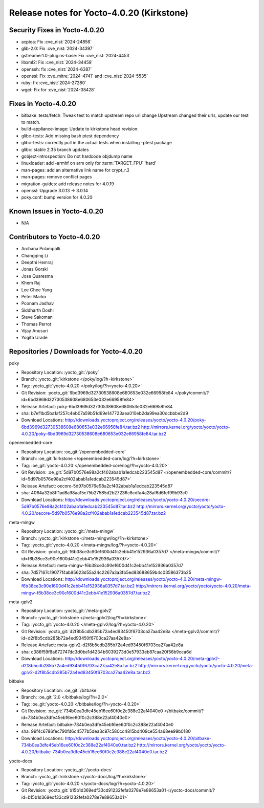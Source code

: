 .. SPDX-License-Identifier: CC-BY-SA-2.0-UK

Release notes for Yocto-4.0.20 (Kirkstone)
------------------------------------------

Security Fixes in Yocto-4.0.20
~~~~~~~~~~~~~~~~~~~~~~~~~~~~~~

-  acpica: Fix :cve_nist:`2024-24856`
-  glib-2.0: Fix :cve_nist:`2024-34397`
-  gstreamer1.0-plugins-base: Fix :cve_nist:`2024-4453`
-  libxml2: Fix :cve_nist:`2024-34459`
-  openssh: fix :cve_nist:`2024-6387`
-  openssl: Fix :cve_mitre:`2024-4741` and :cve_nist:`2024-5535`
-  ruby: fix :cve_nist:`2024-27280`
-  wget: Fix for :cve_nist:`2024-38428`


Fixes in Yocto-4.0.20
~~~~~~~~~~~~~~~~~~~~~

-  bitbake: tests/fetch: Tweak test to match upstream repo url change Upstream changed their urls, update our test to match.
-  build-appliance-image: Update to kirkstone head revision
-  glibc-tests: Add missing bash ptest dependency
-  glibc-tests: correctly pull in the actual tests when installing -ptest package
-  glibc: stable 2.35 branch updates
-  gobject-introspection: Do not hardcode objdump name
-  linuxloader: add -armhf on arm only for :term:`TARGET_FPU` 'hard'
-  man-pages: add an alternative link name for crypt_r.3
-  man-pages: remove conflict pages
-  migration-guides: add release notes for 4.0.19
-  openssl: Upgrade 3.0.13 -> 3.0.14
-  poky.conf: bump version for 4.0.20


Known Issues in Yocto-4.0.20
~~~~~~~~~~~~~~~~~~~~~~~~~~~~

- N/A


Contributors to Yocto-4.0.20
~~~~~~~~~~~~~~~~~~~~~~~~~~~~

-  Archana Polampalli
-  Changqing Li
-  Deepthi Hemraj
-  Jonas Gorski
-  Jose Quaresma
-  Khem Raj
-  Lee Chee Yang
-  Peter Marko
-  Poonam Jadhav
-  Siddharth Doshi
-  Steve Sakoman
-  Thomas Perrot
-  Vijay Anusuri
-  Yogita Urade


Repositories / Downloads for Yocto-4.0.20
~~~~~~~~~~~~~~~~~~~~~~~~~~~~~~~~~~~~~~~~~

poky

-  Repository Location: :yocto_git:`/poky`
-  Branch: :yocto_git:`kirkstone </poky/log/?h=kirkstone>`
-  Tag:  :yocto_git:`yocto-4.0.20 </poky/log/?h=yocto-4.0.20>`
-  Git Revision: :yocto_git:`6bd3969d32730538608e680653e032e66958fe84 </poky/commit/?id=6bd3969d32730538608e680653e032e66958fe84>`
-  Release Artefact: poky-6bd3969d32730538608e680653e032e66958fe84
-  sha: b7ef1bd5ba1af257c4eb07a59b51d69e147723aea010eb2da99ea30dcbbbe2d9
-  Download Locations:
   http://downloads.yoctoproject.org/releases/yocto/yocto-4.0.20/poky-6bd3969d32730538608e680653e032e66958fe84.tar.bz2
   http://mirrors.kernel.org/yocto/yocto/yocto-4.0.20/poky-6bd3969d32730538608e680653e032e66958fe84.tar.bz2

openembedded-core

-  Repository Location: :oe_git:`/openembedded-core`
-  Branch: :oe_git:`kirkstone </openembedded-core/log/?h=kirkstone>`
-  Tag:  :oe_git:`yocto-4.0.20 </openembedded-core/log/?h=yocto-4.0.20>`
-  Git Revision: :oe_git:`5d97b0576e98a2cf402abab1a1edcab223545d87 </openembedded-core/commit/?id=5d97b0576e98a2cf402abab1a1edcab223545d87>`
-  Release Artefact: oecore-5d97b0576e98a2cf402abab1a1edcab223545d87
-  sha: 4064a32b8ff1ad8a98aa15e75b27585d2b27236c8cdfa4a28af6d6fef99b93c0
-  Download Locations:
   http://downloads.yoctoproject.org/releases/yocto/yocto-4.0.20/oecore-5d97b0576e98a2cf402abab1a1edcab223545d87.tar.bz2
   http://mirrors.kernel.org/yocto/yocto/yocto-4.0.20/oecore-5d97b0576e98a2cf402abab1a1edcab223545d87.tar.bz2

meta-mingw

-  Repository Location: :yocto_git:`/meta-mingw`
-  Branch: :yocto_git:`kirkstone </meta-mingw/log/?h=kirkstone>`
-  Tag:  :yocto_git:`yocto-4.0.20 </meta-mingw/log/?h=yocto-4.0.20>`
-  Git Revision: :yocto_git:`f6b38ce3c90e1600d41c2ebb41e152936a0357d7 </meta-mingw/commit/?id=f6b38ce3c90e1600d41c2ebb41e152936a0357d7>`
-  Release Artefact: meta-mingw-f6b38ce3c90e1600d41c2ebb41e152936a0357d7
-  sha: 7d57167c19077f4ab95623d55a24c2267a3a3fb5ed83688659b4c03586373b25
-  Download Locations:
   http://downloads.yoctoproject.org/releases/yocto/yocto-4.0.20/meta-mingw-f6b38ce3c90e1600d41c2ebb41e152936a0357d7.tar.bz2
   http://mirrors.kernel.org/yocto/yocto/yocto-4.0.20/meta-mingw-f6b38ce3c90e1600d41c2ebb41e152936a0357d7.tar.bz2

meta-gplv2

-  Repository Location: :yocto_git:`/meta-gplv2`
-  Branch: :yocto_git:`kirkstone </meta-gplv2/log/?h=kirkstone>`
-  Tag:  :yocto_git:`yocto-4.0.20 </meta-gplv2/log/?h=yocto-4.0.20>`
-  Git Revision: :yocto_git:`d2f8b5cdb285b72a4ed93450f6703ca27aa42e8a </meta-gplv2/commit/?id=d2f8b5cdb285b72a4ed93450f6703ca27aa42e8a>`
-  Release Artefact: meta-gplv2-d2f8b5cdb285b72a4ed93450f6703ca27aa42e8a
-  sha: c386f59f8a672747dc3d0be1d4234b6039273d0e57933eb87caa20f56b9cca6d
-  Download Locations:
   http://downloads.yoctoproject.org/releases/yocto/yocto-4.0.20/meta-gplv2-d2f8b5cdb285b72a4ed93450f6703ca27aa42e8a.tar.bz2
   http://mirrors.kernel.org/yocto/yocto/yocto-4.0.20/meta-gplv2-d2f8b5cdb285b72a4ed93450f6703ca27aa42e8a.tar.bz2

bitbake

-  Repository Location: :oe_git:`/bitbake`
-  Branch: :oe_git:`2.0 </bitbake/log/?h=2.0>`
-  Tag:  :oe_git:`yocto-4.0.20 </bitbake/log/?h=yocto-4.0.20>`
-  Git Revision: :oe_git:`734b0ea3dfe45eb16ee60f0c2c388e22af4040e0 </bitbake/commit/?id=734b0ea3dfe45eb16ee60f0c2c388e22af4040e0>`
-  Release Artefact: bitbake-734b0ea3dfe45eb16ee60f0c2c388e22af4040e0
-  sha: 99f4c6786fec790fd6c4577b5dea3c97c580cc4815bd409ce554a68ee99b0180
-  Download Locations:
   http://downloads.yoctoproject.org/releases/yocto/yocto-4.0.20/bitbake-734b0ea3dfe45eb16ee60f0c2c388e22af4040e0.tar.bz2
   http://mirrors.kernel.org/yocto/yocto/yocto-4.0.20/bitbake-734b0ea3dfe45eb16ee60f0c2c388e22af4040e0.tar.bz2

yocto-docs

-  Repository Location: :yocto_git:`/yocto-docs`
-  Branch: :yocto_git:`kirkstone </yocto-docs/log/?h=kirkstone>`
-  Tag: :yocto_git:`yocto-4.0.20 </yocto-docs/log/?h=yocto-4.0.20>`
-  Git Revision: :yocto_git:`b15b1d369edf33cd91232fefa0278e7e89653a01 </yocto-docs/commit/?id=b15b1d369edf33cd91232fefa0278e7e89653a01>`

